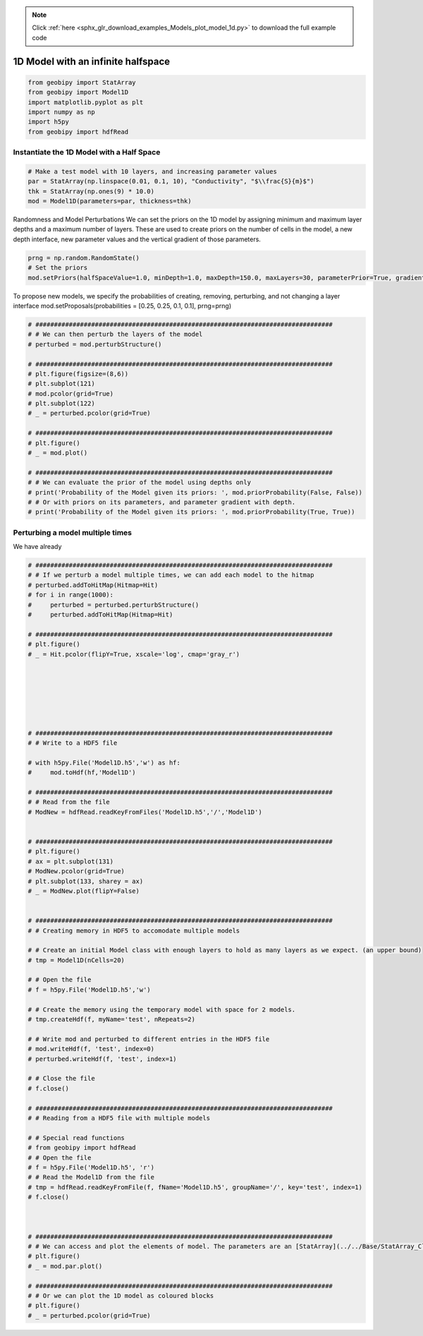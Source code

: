 .. note::
    :class: sphx-glr-download-link-note

    Click :ref:`here <sphx_glr_download_examples_Models_plot_model_1d.py>` to download the full example code
.. rst-class:: sphx-glr-example-title

.. _sphx_glr_examples_Models_plot_model_1d.py:


1D Model with an infinite halfspace
-----------------------------------


.. code-block:: default

    from geobipy import StatArray
    from geobipy import Model1D
    import matplotlib.pyplot as plt
    import numpy as np
    import h5py
    from geobipy import hdfRead








Instantiate the 1D Model with a Half Space
++++++++++++++++++++++++++++++++++++++++++


.. code-block:: default


    # Make a test model with 10 layers, and increasing parameter values
    par = StatArray(np.linspace(0.01, 0.1, 10), "Conductivity", "$\\frac{S}{m}$")
    thk = StatArray(np.ones(9) * 10.0)
    mod = Model1D(parameters=par, thickness=thk)








Randomness and Model Perturbations
We can set the priors on the 1D model by assigning minimum and maximum layer
depths and a maximum number of layers.  These are used to create priors on
the number of cells in the model, a new depth interface, new parameter values
and the vertical gradient of those parameters.


.. code-block:: default

    prng = np.random.RandomState()
    # Set the priors
    mod.setPriors(halfSpaceValue=1.0, minDepth=1.0, maxDepth=150.0, maxLayers=30, parameterPrior=True, gradientPrior=True, prng=prng)








To propose new models, we specify the probabilities of creating, removing, perturbing, and not changing
a layer interface
mod.setProposals(probabilities = [0.25, 0.25, 0.1, 0.1], prng=prng)


.. code-block:: default


    # ################################################################################
    # # We can then perturb the layers of the model
    # perturbed = mod.perturbStructure()

    # ################################################################################
    # plt.figure(figsize=(8,6))
    # plt.subplot(121)
    # mod.pcolor(grid=True)
    # plt.subplot(122)
    # _ = perturbed.pcolor(grid=True)

    # ################################################################################
    # plt.figure()
    # _ = mod.plot()

    # ################################################################################
    # # We can evaluate the prior of the model using depths only
    # print('Probability of the Model given its priors: ', mod.priorProbability(False, False))
    # # Or with priors on its parameters, and parameter gradient with depth.
    # print('Probability of the Model given its priors: ', mod.priorProbability(True, True))








Perturbing a model multiple times
+++++++++++++++++++++++++++++++++
We have already 


.. code-block:: default


    # ################################################################################
    # # If we perturb a model multiple times, we can add each model to the hitmap
    # perturbed.addToHitMap(Hitmap=Hit)
    # for i in range(1000):
    #     perturbed = perturbed.perturbStructure()
    #     perturbed.addToHitMap(Hitmap=Hit)

    # ################################################################################
    # plt.figure()
    # _ = Hit.pcolor(flipY=True, xscale='log', cmap='gray_r')







    # ################################################################################
    # # Write to a HDF5 file

    # with h5py.File('Model1D.h5','w') as hf:
    #     mod.toHdf(hf,'Model1D')

    # ################################################################################
    # # Read from the file
    # ModNew = hdfRead.readKeyFromFiles('Model1D.h5','/','Model1D')


    # ################################################################################
    # plt.figure()
    # ax = plt.subplot(131)
    # ModNew.pcolor(grid=True)
    # plt.subplot(133, sharey = ax)
    # _ = ModNew.plot(flipY=False)


    # ################################################################################
    # # Creating memory in HDF5 to accomodate multiple models

    # # Create an initial Model class with enough layers to hold as many layers as we expect. (an upper bound)
    # tmp = Model1D(nCells=20)

    # # Open the file
    # f = h5py.File('Model1D.h5','w')

    # # Create the memory using the temporary model with space for 2 models.
    # tmp.createHdf(f, myName='test', nRepeats=2)

    # # Write mod and perturbed to different entries in the HDF5 file
    # mod.writeHdf(f, 'test', index=0)
    # perturbed.writeHdf(f, 'test', index=1)

    # # Close the file
    # f.close()

    # ################################################################################
    # # Reading from a HDF5 file with multiple models

    # # Special read functions
    # from geobipy import hdfRead
    # # Open the file
    # f = h5py.File('Model1D.h5', 'r')
    # # Read the Model1D from the file
    # tmp = hdfRead.readKeyFromFile(f, fName='Model1D.h5', groupName='/', key='test', index=1)
    # f.close()



    # ################################################################################
    # # We can access and plot the elements of model. The parameters are an [StatArray](../../Base/StatArray_Class.ipynb)
    # plt.figure()
    # _ = mod.par.plot()

    # ################################################################################
    # # Or we can plot the 1D model as coloured blocks
    # plt.figure()
    # _ = perturbed.pcolor(grid=True)








.. rst-class:: sphx-glr-timing

   **Total running time of the script:** ( 0 minutes  0.400 seconds)


.. _sphx_glr_download_examples_Models_plot_model_1d.py:


.. only :: html

 .. container:: sphx-glr-footer
    :class: sphx-glr-footer-example



  .. container:: sphx-glr-download

     :download:`Download Python source code: plot_model_1d.py <plot_model_1d.py>`



  .. container:: sphx-glr-download

     :download:`Download Jupyter notebook: plot_model_1d.ipynb <plot_model_1d.ipynb>`


.. only:: html

 .. rst-class:: sphx-glr-signature

    `Gallery generated by Sphinx-Gallery <https://sphinx-gallery.github.io>`_
